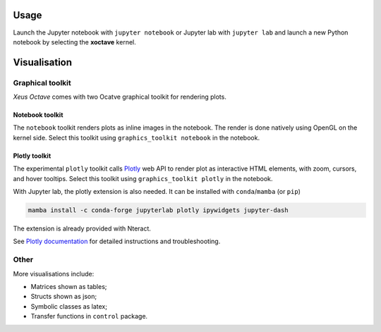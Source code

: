.. Copyright (c) 2020, Giulio Girardi

   Distributed under the terms of the BSD 3-Clause License.

   The full license is in the file LICENSE, distributed with this software.

.. _usage:

Usage
=====

Launch the Jupyter notebook with ``jupyter notebook`` or Jupyter lab with ``jupyter lab`` and launch
a new Python notebook by selecting the **xoctave** kernel.

Visualisation
=============
Graphical toolkit
-----------------
*Xeus Octave* comes with two Ocatve graphical toolkit for rendering plots.

Notebook toolkit
~~~~~~~~~~~~~~~~
The ``notebook`` toolkit renders plots as inline images in the notebook.
The render is done natively using OpenGL on the kernel side.
Select this toolkit using ``graphics_toolkit notebook`` in the notebook.

Plotly toolkit
~~~~~~~~~~~~~~
The experimental ``plotly`` toolkit calls `Plotly <https://github.com/plotly/plotly.js>`_
web API to render plot as interactive HTML elements, with zoom, cursors, and hover tooltips.
Select this toolkit using ``graphics_toolkit plotly`` in the notebook.

With Jupyter lab, the plotly extension is also needed.
It can be installed with ``conda``/``mamba`` (or ``pip``)

.. code:: bash

   mamba install -c conda-forge jupyterlab plotly ipywidgets jupyter-dash

The extension is already provided with Nteract.

See `Plotly documentation <https://plotly.com/python/getting-started/#jupyterlab-support>`_
for detailed instructions and troubleshooting.

Other
-----
More visualisations include:

* Matrices shown as tables;
* Structs shown as json;
* Symbolic classes as latex;
* Transfer functions in ``control`` package.
